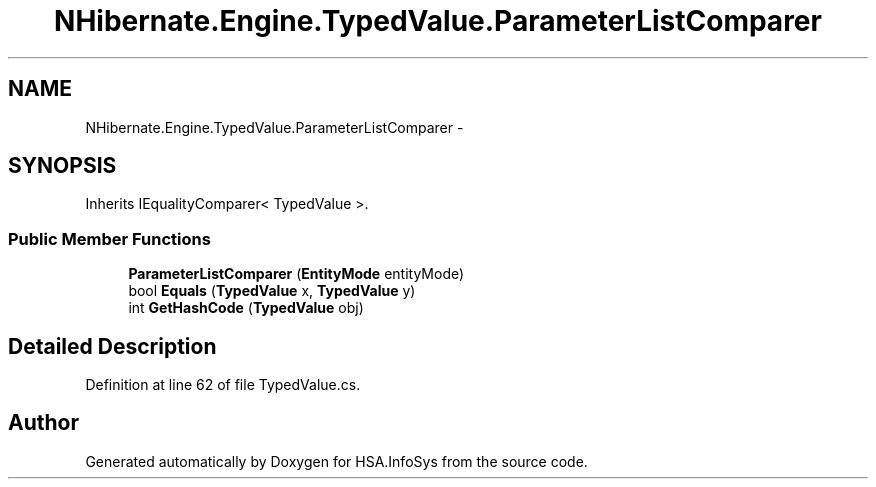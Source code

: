 .TH "NHibernate.Engine.TypedValue.ParameterListComparer" 3 "Fri Jul 5 2013" "Version 1.0" "HSA.InfoSys" \" -*- nroff -*-
.ad l
.nh
.SH NAME
NHibernate.Engine.TypedValue.ParameterListComparer \- 
.SH SYNOPSIS
.br
.PP
.PP
Inherits IEqualityComparer< TypedValue >\&.
.SS "Public Member Functions"

.in +1c
.ti -1c
.RI "\fBParameterListComparer\fP (\fBEntityMode\fP entityMode)"
.br
.ti -1c
.RI "bool \fBEquals\fP (\fBTypedValue\fP x, \fBTypedValue\fP y)"
.br
.ti -1c
.RI "int \fBGetHashCode\fP (\fBTypedValue\fP obj)"
.br
.in -1c
.SH "Detailed Description"
.PP 
Definition at line 62 of file TypedValue\&.cs\&.

.SH "Author"
.PP 
Generated automatically by Doxygen for HSA\&.InfoSys from the source code\&.
